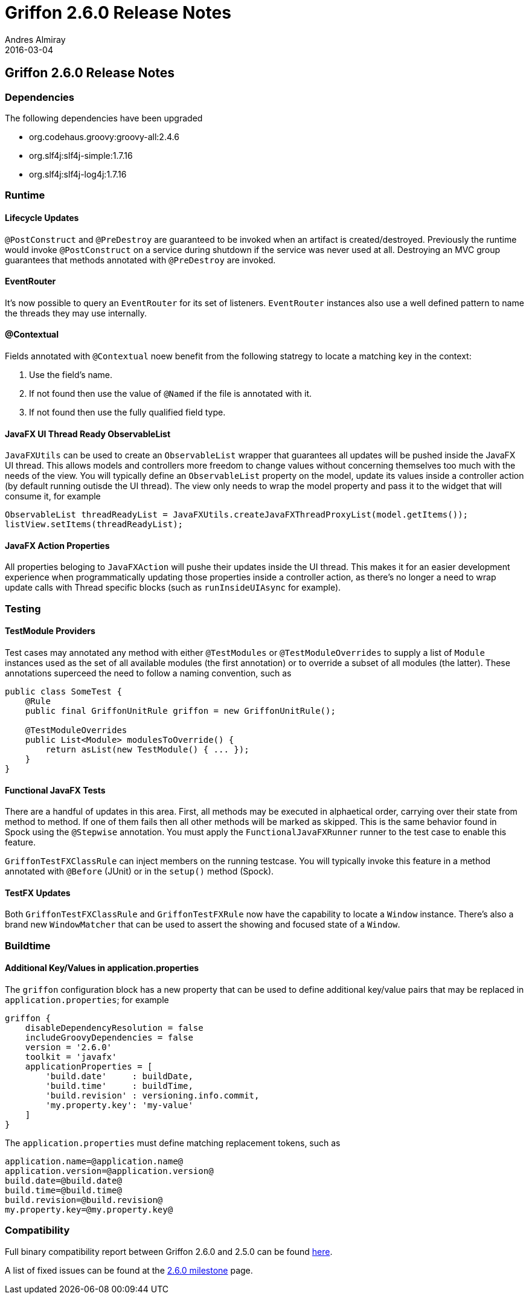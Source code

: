= Griffon 2.6.0 Release Notes
Andres Almiray
2016-03-04
:jbake-type: post
:jbake-status: published
:category: releasenotes
:idprefix:
:linkattrs:
:path-griffon-core: /guide/2.6.0/api/griffon/core

== Griffon 2.6.0 Release Notes

=== Dependencies

The following dependencies have been upgraded

 * org.codehaus.groovy:groovy-all:2.4.6
 * org.slf4j:slf4j-simple:1.7.16
 * org.slf4j:slf4j-log4j:1.7.16

=== Runtime

==== Lifecycle Updates

`@PostConstruct` and `@PreDestroy` are guaranteed to be invoked when an artifact is created/destroyed. Previously the runtime
would invoke `@PostConstruct` on a service during shutdown if the service was never used at all. Destroying an MVC group
guarantees that methods annotated with `@PreDestroy` are invoked.

==== EventRouter

It's now possible to query an `EventRouter` for its set of listeners. `EventRouter` instances also use a well defined pattern
to name the threads they may use internally.

==== @Contextual

Fields annotated with `@Contextual` noew benefit from the following statregy to locate a matching key in the context:

 1. Use the field's name.
 2. If not found then use the value of `@Named` if the file is annotated with it.
 3. If not found then use the fully qualified field type.

==== JavaFX UI Thread Ready ObservableList

`JavaFXUtils` can be used to create an `ObservableList` wrapper that guarantees all updates will be pushed inside the
JavaFX UI thread. This allows models and controllers more freedom to change values without concerning themselves too much
with the needs of the view. You will typically define an `ObservableList` property on the model, update its values inside
a controller action (by default running outisde the UI thread). The view only needs to wrap the model property and pass it
to the widget that will consume it, for example

[source, java]
----
ObservableList threadReadyList = JavaFXUtils.createJavaFXThreadProxyList(model.getItems());
listView.setItems(threadReadyList);
----

==== JavaFX Action Properties

All properties beloging to `JavaFXAction` will pushe their updates inside the UI thread. This makes it for an easier
development experience when programmatically updating those properties inside a controller action, as there's no longer
a need to wrap update calls with Thread specific blocks (such as `runInsideUIAsync` for example).

=== Testing

==== TestModule Providers

Test cases may annotated any method with either `@TestModules` or `@TestModuleOverrides` to supply a list of `Module`
instances used as the set of all available modules (the first annotation) or to override a subset of all modules (the latter).
These annotations superceed the need to follow a naming convention, such as

[source, java]
----
public class SomeTest {
    @Rule
    public final GriffonUnitRule griffon = new GriffonUnitRule();

    @TestModuleOverrides
    public List<Module> modulesToOverride() {
        return asList(new TestModule() { ... });
    }
}
----

==== Functional JavaFX Tests

There are a handful of updates in this area. First, all methods may be executed in alphaetical order, carrying over their
state from method to method. If one of them fails then all other methods will be marked as skipped. This is the same behavior
found in Spock using the `@Stepwise` annotation. You must apply the `FunctionalJavaFXRunner` runner to the test case to enable
this feature.

`GriffonTestFXClassRule` can inject members on the running testcase. You will typically invoke this feature in a method
annotated with `@Before` (JUnit) or in the `setup()` method (Spock).

==== TestFX Updates

Both `GriffonTestFXClassRule` and `GriffonTestFXRule` now have the capability to locate a `Window` instance. There's also
a brand new `WindowMatcher` that can be used to assert the showing and focused state of a `Window`.

=== Buildtime

==== Additional Key/Values in application.properties

The `griffon` configuration block has a new property that can be used to define additional key/value pairs that may be
replaced in `application.properties`; for example

[source, groovy]
----
griffon {
    disableDependencyResolution = false
    includeGroovyDependencies = false
    version = '2.6.0'
    toolkit = 'javafx'
    applicationProperties = [
        'build.date'     : buildDate,
        'build.time'     : buildTime,
        'build.revision' : versioning.info.commit,
        'my.property.key': 'my-value'
    ]
}
----

The `application.properties` must define matching replacement tokens, such as

[source, java]
----
application.name=@application.name@
application.version=@application.version@
build.date=@build.date@
build.time=@build.time@
build.revision=@build.revision@
my.property.key=@my.property.key@
----

=== Compatibility

Full binary compatibility report between Griffon 2.6.0 and 2.5.0 can be found
link:../reports/2.6.0/compatibility-report.html[here].

A list of fixed issues can be found at the
link:https://github.com/griffon/griffon/issues?q=milestone%3A2.6.0+is%3Aclosed[2.6.0 milestone] page.
